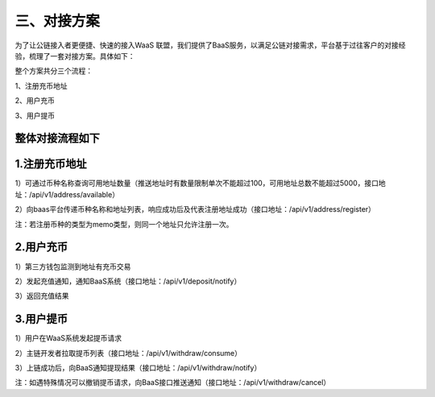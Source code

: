三、对接方案
====================

为了让公链接入者更便捷、快速的接入WaaS 联盟，我们提供了BaaS服务，以满足公链对接需求，平台基于过往客户的对接经验，梳理了一套对接方案。具体如下：

整个方案共分三个流程：

1、注册充币地址

2、用户充币

3、用户提币

整体对接流程如下
-------------------


.. image:: images/wapi_interact_process.png
   :width: 600px
   :align: center


1.注册充币地址
-------------------

1）可通过币种名称查询可用地址数量（推送地址时有数量限制单次不能超过100，可用地址总数不能超过5000，接口地址：/api/v1/address/available）

2）向baas平台传递币种名称和地址列表，响应成功后及代表注册地址成功（接口地址：/api/v1/address/register）

注：若注册币种的类型为memo类型，则同一个地址只允许注册一次。



2.用户充币
-------------------

1）第三方钱包监测到地址有充币交易

2）发起充值通知，通知BaaS系统（接口地址：/api/v1/deposit/notify）

3）返回充值结果



3.用户提币
-------------------

1）用户在WaaS系统发起提币请求

2）主链开发者拉取提币列表（接口地址：/api/v1/withdraw/consume）

3）上链成功后，向BaaS通知提现结果（接口地址：/api/v1/withdraw/notify）

注：如遇特殊情况可以撤销提币请求，向BaaS接口推送通知（接口地址：/api/v1/withdraw/cancel）





